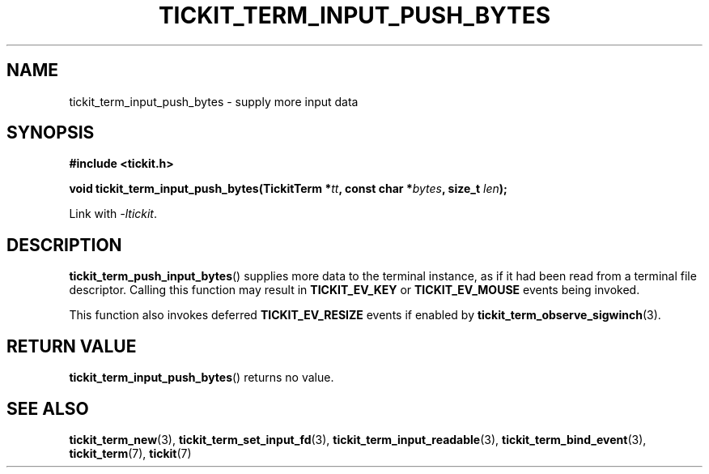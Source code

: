 .TH TICKIT_TERM_INPUT_PUSH_BYTES 3
.SH NAME
tickit_term_input_push_bytes \- supply more input data
.SH SYNOPSIS
.nf
.B #include <tickit.h>
.sp
.BI "void tickit_term_input_push_bytes(TickitTerm *" tt ", const char *" bytes ", size_t " len );
.fi
.sp
Link with \fI\-ltickit\fP.
.SH DESCRIPTION
\fBtickit_term_push_input_bytes\fP() supplies more data to the terminal instance, as if it had been read from a terminal file descriptor. Calling this function may result in \fBTICKIT_EV_KEY\fP or \fBTICKIT_EV_MOUSE\fP events being invoked.
.PP
This function also invokes deferred \fBTICKIT_EV_RESIZE\fP events if enabled by \fBtickit_term_observe_sigwinch\fP(3).
.SH "RETURN VALUE"
\fBtickit_term_input_push_bytes\fP() returns no value.
.SH "SEE ALSO"
.BR tickit_term_new (3),
.BR tickit_term_set_input_fd (3),
.BR tickit_term_input_readable (3),
.BR tickit_term_bind_event (3),
.BR tickit_term (7),
.BR tickit (7)
